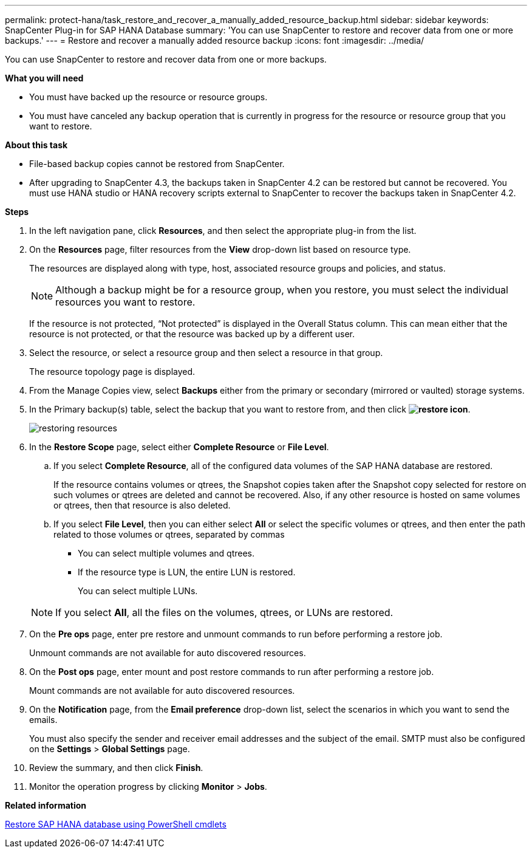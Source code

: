 ---
permalink: protect-hana/task_restore_and_recover_a_manually_added_resource_backup.html
sidebar: sidebar
keywords: SnapCenter Plug-in for SAP HANA Database
summary: 'You can use SnapCenter to restore and recover data from one or more backups.'
---
= Restore and recover a manually added resource backup
:icons: font
:imagesdir: ../media/

[.lead]
You can use SnapCenter to restore and recover data from one or more backups.

*What you will need*

* You must have backed up the resource or resource groups.
* You must have canceled any backup operation that is currently in progress for the resource or resource group that you want to restore.

*About this task*

* File-based backup copies cannot be restored from SnapCenter.
* After upgrading to SnapCenter 4.3, the backups taken in SnapCenter 4.2 can be restored but cannot be recovered. You must use HANA studio or HANA recovery scripts external to SnapCenter to recover the backups taken in SnapCenter 4.2.

*Steps*

. In the left navigation pane, click *Resources*, and then select the appropriate plug-in from the list.
. On the *Resources* page, filter resources from the *View* drop-down list based on resource type.
+
The resources are displayed along with type, host, associated resource groups and policies, and status.
+
NOTE: Although a backup might be for a resource group, when you restore, you must select the individual resources you want to restore.
+
If the resource is not protected, "`Not protected`" is displayed in the Overall Status column. This can mean either that the resource is not protected, or that the resource was backed up by a different user.

. Select the resource, or select a resource group and then select a resource in that group.
+
The resource topology page is displayed.

. From the Manage Copies view, select *Backups* either from the primary or secondary (mirrored or vaulted) storage systems.
. In the Primary backup(s) table, select the backup that you want to restore from, and then click *image:../media/restore_icon.gif[restore icon]*.
+
image::../media/restoring_resource.gif[restoring resources]

. In the *Restore Scope* page, select either *Complete Resource* or *File Level*.
 .. If you select *Complete Resource*, all of the configured data volumes of the SAP HANA database are restored.
+
If the resource contains volumes or qtrees, the Snapshot copies taken after the Snapshot copy selected for restore on such volumes or qtrees are deleted and cannot be recovered. Also, if any other resource is hosted on same volumes or qtrees, then that resource is also deleted.

 .. If you select *File Level*, then you can either select *All* or select the specific volumes or qtrees, and then enter the path related to those volumes or qtrees, separated by commas
  *** You can select multiple volumes and qtrees.
  *** If the resource type is LUN, the entire LUN is restored.
+
You can select multiple LUNs.

+
NOTE: If you select *All*, all the files on the volumes, qtrees, or LUNs are restored.
. On the *Pre ops* page, enter pre restore and unmount commands to run before performing a restore job.
+
Unmount commands are not available for auto discovered resources.

. On the *Post ops* page, enter mount and post restore commands to run after performing a restore job.
+
Mount commands are not available for auto discovered resources.

. On the *Notification* page, from the *Email preference* drop-down list, select the scenarios in which you want to send the emails.
+
You must also specify the sender and receiver email addresses and the subject of the email. SMTP must also be configured on the *Settings* > *Global Settings* page.

. Review the summary, and then click *Finish*.
. Monitor the operation progress by clicking *Monitor* > *Jobs*.

*Related information*

link:task_restore_sap_hana_database_using_powershell_cmdlets.adoc[Restore SAP HANA database using PowerShell cmdlets]

